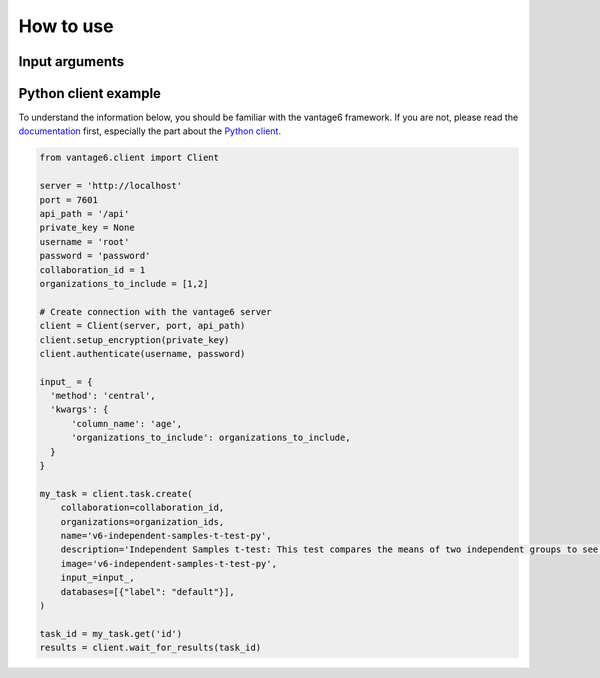 How to use
==========

Input arguments
---------------

.. list-table::
   :widths: 20 80
   :header-rows: 1

   * - Argument
     - Type
     - Description
   * - ``column_name``
     - String
     - The column to compute the mean and sample variance for. The column must be
       numeric.
   * - ``organizations_to_include``
     - List of integers
     - Which organizations to include in the computation.

Python client example
---------------------

To understand the information below, you should be familiar with the vantage6
framework. If you are not, please read the `documentation <https://docs.vantage6.ai>`_
first, especially the part about the
`Python client <https://docs.vantage6.ai/en/main/user/pyclient.html>`_.

.. TODO Update the code below and explain input

.. TODO Optionally/alternatively, explain how to run via the vantage6 UI

.. code-block:: python

  from vantage6.client import Client

  server = 'http://localhost'
  port = 7601
  api_path = '/api'
  private_key = None
  username = 'root'
  password = 'password'
  collaboration_id = 1
  organizations_to_include = [1,2]

  # Create connection with the vantage6 server
  client = Client(server, port, api_path)
  client.setup_encryption(private_key)
  client.authenticate(username, password)

  input_ = {
    'method': 'central',
    'kwargs': {
        'column_name': 'age',
        'organizations_to_include': organizations_to_include,
    }
  }

  my_task = client.task.create(
      collaboration=collaboration_id,
      organizations=organization_ids,
      name='v6-independent-samples-t-test-py',
      description='Independent Samples t-test: This test compares the means of two independent groups to see if there is a significant difference between them.',
      image='v6-independent-samples-t-test-py',
      input_=input_,
      databases=[{"label": "default"}],
  )

  task_id = my_task.get('id')
  results = client.wait_for_results(task_id)
